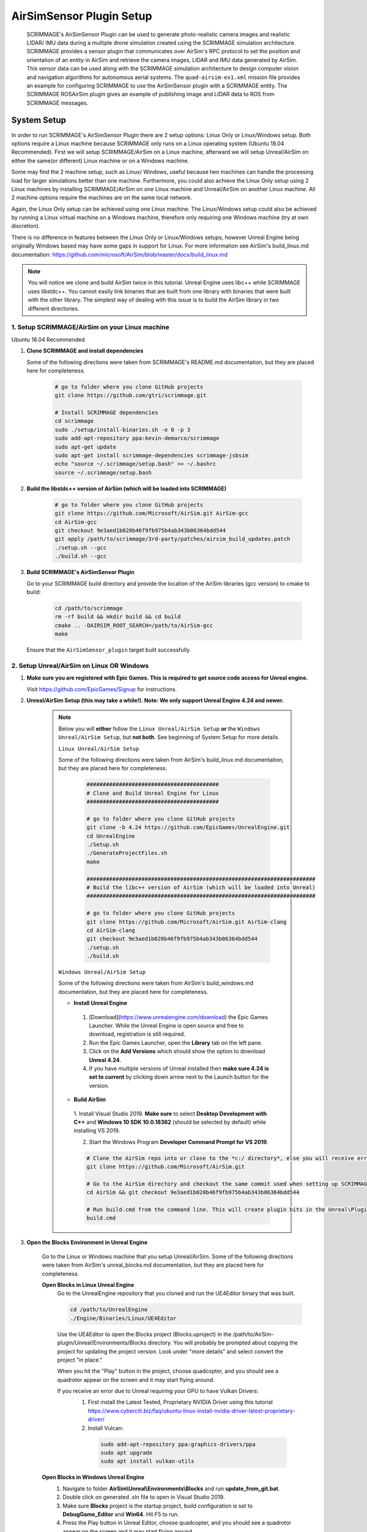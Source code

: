 .. _airsim_plugin:

AirSimSensor Plugin Setup
=========================

    SCRIMMAGE's AirSimSensor Plugin can be used to generate photo-realistic camera images and
    realistic LIDAR/ IMU data during a multiple drone simulation created using the SCRIMMAGE
    simulation architecture. SCRIMMAGE provides a sensor plugin that communicates over AirSim's
    RPC protocol to set the position and orientation of an entity in AirSim and retrieve
    the camera images, LIDAR and IMU data generated by AirSim. This sensor data can be used
    along with the SCRIMMAGE simulation architecture to design computer vision and navigation
    algorithms for autonomous aerial systems. The ``quad-airsim-ex1.xml`` mission file provides
    an example for configuring SCRIMMAGE to use the AirSimSensor plugin with a SCRIMMAGE entity.
    The SCRIMMAGE ROSAirSim plugin gives an example of publishing image and LIDAR data to ROS
    from SCRIMMAGE messages.

    .. image:: ../images/city_scrimmage_view.png
        :width: 280

    .. image:: ../images/city_airsim_view.png
        :width: 360

    .. image:: ../images/multi-vehicle-lidar-ptcloud.png
        :width: 600

System Setup
------------

In order to run SCRIMMAGE's AirSimSensor Plugin there are 2 setup options: Linux Only
or Linux/Windows setup. Both options require a Linux machine because SCRIMMAGE only
runs on a Linux operating system (Ubuntu 18.04 Recommended). First we will setup
SCRIMMAGE/AirSim on a Linux machine, afterward we will setup Unreal/AirSim on either
the same(or different) Linux machine or on a Windows machine.

Some may find the 2 machine setup, such as Linux/ Windows, useful because two machines
can handle the processing load for larger simulations better than one machine. Furthermore,
you could also achieve the Linux Only setup using 2 Linux machines by installing
SCRIMMAGE/AirSim on one Linux machine and Unreal/AirSim on another Linux machine.
All 2 machine options require the machines are on the same local network.

Again, the Linux Only setup can be achieved using one Linux machine. The Linux/Windows
setup could also be achieved by running a Linux virtual machine on a Windows machine, therefore
only requiring one Windows machine (try at own discretion).

There is no difference in features between the Linux Only or Linux/Windows setups, however
Unreal Engine being originally Windows based may have some gaps in support for Linux.
For more information see AirSim's build_linux.md documentation:
https://github.com/microsoft/AirSim/blob/master/docs/build_linux.md

.. Note:: You will notice we clone and build AirSim twice in this tutorial.
          Unreal Engine uses libc++ while SCRIMMAGE uses libstdc++. You
          cannot easily link binaries that are built from one library with
          binaries that were built with the other library. The simplest way of
          dealing with this issue is to build the AirSim library in two
          different directories.


1. Setup SCRIMMAGE/AirSim on your Linux machine
+++++++++++++++++++++++++++++++++++++++++++++++

Ubuntu 18.04 Recommended

#. **Clone SCRIMMAGE and install dependencies**

   Some of the following directions were taken from SCRIMMAGE's README.md documentation, but they are placed here for completeness.

    .. code-block:: bash

      # go to folder where you clone GitHub projects
      git clone https://github.com/gtri/scrimmage.git

      # Install SCRIMMAGE dependencies
      cd scrimmage
      sudo ./setup/install-binaries.sh -e 0 -p 3
      sudo add-apt-repository ppa:kevin-demarco/scrimmage
      sudo apt-get update
      sudo apt-get install scrimmage-dependencies scrimmage-jsbsim
      echo "source ~/.scrimmage/setup.bash" >> ~/.bashrc
      source ~/.scrimmage/setup.bash


#. **Build the libstdc++ version of AirSim (which will be loaded into SCRIMMAGE)**

    .. code-block:: bash

      # go to folder where you clone GitHub projects
      git clone https://github.com/Microsoft/AirSim.git AirSim-gcc
      cd AirSim-gcc
      git checkout 9e3aed1b020b46f9fb975b4ab343b06364bdd544
      git apply /path/to/scrimmage/3rd-party/patches/airsim_build_updates.patch
      ./setup.sh --gcc
      ./build.sh --gcc

#. **Build SCRIMMAGE's AirSimSensor Plugin**

   Go to your SCRIMMAGE build directory and provide the location of the AirSim
   libraries (gcc version) to cmake to build:

    .. code-block:: bash

      cd /path/to/scrimmage
      rm -rf build && mkdir build && cd build
      cmake .. -DAIRSIM_ROOT_SEARCH=/path/to/AirSim-gcc
      make

   Ensure that the ``AirSimSensor_plugin`` target built successfully.


2. Setup Unreal/AirSim on Linux OR Windows
++++++++++++++++++++++++++++++++++++++++++

#. **Make sure you are registered with Epic Games. This is required to get source code access for Unreal engine.**

   Visit https://github.com/EpicGames/Signup for instructions.


#. **Unreal/AirSim Setup (this may take a while!). Note: We only support Unreal Engine 4.24 and newer.**

    .. Note:: Below you will **either** follow the ``Linux Unreal/AirSim Setup`` **or** the ``Windows Unreal/AirSim Setup``, but **not both**. See beginning of System Setup for more details.

       ``Linux Unreal/AirSim Setup``

       Some of the following directions were taken from AirSim's build_linux.md documentation, but they are placed here for completeness.

        .. code-block:: bash

          #########################################
          # Clone and Build Unreal Engine for Linux
          #########################################

          # go to folder where you clone GitHub projects
          git clone -b 4.24 https://github.com/EpicGames/UnrealEngine.git
          cd UnrealEngine
          ./Setup.sh
          ./GenerateProjectFiles.sh
          make

          #######################################################################
          # Build the libc++ version of AirSim (which will be loaded into Unreal)
          #######################################################################

          # go to folder where you clone GitHub projects
          git clone https://github.com/Microsoft/AirSim.git AirSim-clang
          cd AirSim-clang
          git checkout 9e3aed1b020b46f9fb975b4ab343b06364bdd544
          ./setup.sh
          ./build.sh

       ``Windows Unreal/AirSim Setup``

       Some of the following directions were taken from AirSim's build_windows.md documentation, but they are placed here for completeness.

       * **Install Unreal Engine**

        1. [Download](https://www.unrealengine.com/download) the Epic Games Launcher. While the Unreal Engine is open source and free to download, registration is still required.
        2. Run the Epic Games Launcher, open the **Library** tab on the left pane.
        3. Click on the **Add Versions** which should show the option to download **Unreal 4.24**.
        4. If you have multiple versions of Unreal installed then **make sure 4.24 is set to current** by clicking down arrow next to the Launch button for the version.

       * **Build AirSim**

        1. Install Visual Studio 2019.
        **Make sure** to select **Desktop Development with C++** and **Windows 10 SDK 10.0.18362** (should be selected by default) while installing VS 2019.

        2. Start the Windows Program **Developer Command Prompt for VS 2019**.

        .. code-block:: bash

          # Clone the AirSim repo into or close to the *c:/ directory*, else you will receive errors during installation for filenames being too long
          git clone https://github.com/Microsoft/AirSim.git

          # Go to the AirSim directory and checkout the same commit used when setting up SCRIMMAGE/AirSim on Linux
          cd AirSim && git checkout 9e3aed1b020b46f9fb975b4ab343b06364bdd544

          # Run build.cmd from the command line. This will create plugin bits in the Unreal\Plugins folder that can be dropped into any Unreal project.
          build.cmd


#. **Open the Blocks Environment in Unreal Engine**

    Go to the Linux or Windows machine that you setup Unreal/AirSim. Some of the following directions were taken from
    AirSim's unreal_blocks.md documentation, but they are placed here for completeness.

    **Open Blocks in Linux Unreal Engine**
      Go to the UnrealEngine repository that you cloned and run the UE4Editor binary that was built.

      .. code-block:: bash

         cd /path/to/UnrealEngine
         ./Engine/Binaries/Linux/UE4Editor

      Use the UE4Editor to open the Blocks project (Blocks.uproject) in the
      /path/to/AirSim-plugin/Unreal/Environments/Blocks directory. You will
      probably be prompted about copying the project for updating the project version. Look under "more details" and select
      convert the project "in place."

      When you hit the "Play" button in the project, choose quadcopter, and you should see a quadrotor
      appear on the screen and it may start flying around.

      If you receive an error due to Unreal requiring your GPU to have Vulkan Drivers:
        1. First install the Latest Tested, Proprietary NVIDIA Driver using this tutorial
           https://www.cyberciti.biz/faq/ubuntu-linux-install-nvidia-driver-latest-proprietary-driver/
        2. Install Vulcan:

          .. code-block:: bash

             sudo add-apt-repository ppa:graphics-drivers/ppa
             sudo apt upgrade
             sudo apt install vulkan-utils



    **Open Blocks in Windows Unreal Engine**
      1. Navigate to folder **AirSim\\Unreal\\Environments\\Blocks** and run **update_from_git.bat**.
      2. Double click on generated .sln file to open in Visual Studio 2019.
      3. Make sure **Blocks** project is the startup project, build configuration is set to **DebugGame_Editor** and **Win64**. Hit F5 to run.
      4. Press the Play button in Unreal Editor, choose quadcopter, and you should see a quadrotor appear on the screen and it may start flying around.

3. Run the Default AirSimSensor Simulation
++++++++++++++++++++++++++++++++++++++++++

#. **Configure AirSim Settings for SCRIMAMGE**

   Unreal/AirSim reads a json file located at ~/Documents/AirSim/settings.json to
   configure itself on the machine where Unreal/AirSim is running. SCRIMMAGE AirSimSensor
   provides an example json file that corresponds with the default AirSimSensor simulation and AirSimSensor.xml
   settings. After running AirSim to open the Blocks environment, it will create an empty json file. Let's remove
   it and copy the one provided by SCRIMMAGE AirSimSensor to the ~/Documents/AirSim/ directory.

   .. code-block:: bash

      ### If Unreal/AirSim is running on Linux:
      rm ~/Documents/AirSim/settings.json
      cd ~/Documents/AirSim
      cp /path/to/scrimmage/include/scrimmage/plugins/sensor/AirSimSensor/settings.json .

      ### If Unreal/AirSim is running on Windows:
      # Replace ~/Documents/AirSim/settings.json with file located here:
      # https://github.com/gtri/scrimmage/blob/master/include/scrimmage/plugins/sensor/AirSimSensor/settings.json

#. **Run the Default SCIMMAGE AirSimSensor Simulation**

   Find the IP of the machine that you are running Unreal/AirSim. If Unreal/AirSim is running on the same Linux machine
   you installed SCRIMMAGE use the Local Host IP (usually 127.0.0.1). Place the Unreal/AirSim IP in the quad-airsim-ex1.xml
   mission file in scrimmage on your Linux machine. Run the mission in scrimmage, watch AirSim connect, and hit 'b' to
   start the simulation.

   .. code-block:: bash

      # Open "quad-airsim-ex1.xml" in /scrimmage/missions directory using your favorite text editor
      nano /path/to/scrimmage/missions/quad-airsim-ex1.xml
      # change "airsim_ip" to your Unreal/AirSim IP
      <sensor airsim_ip="YOUR_IP">AirSimSensor</sensor>
      # Save and run the mission
      scrimmage ./quad-airsim-ex1.xml
      # Should connect successfully
      # hit 'b' key to start simulation
      # You should see 4 image streams appear in separate windows from the scrimmage window.
      # for directions on how to control scrimmage see scrimmage github:
      # (https://github.com/gtri/scrimmage)

4. Setup Photo-Realistic Environments
+++++++++++++++++++++++++++++++++++++

AirSim offers photo-realistic environments that can be played(not edited) for every release version called **"Assets"**.
They can be found here: (https://github.com/Microsoft/AirSim/releases). Below is a picture of the LandscapeMountains
Environment.

  **Windows Setup**
    If you are running Unreal/AirSim on a Windows machine, download one of the Asset ZIP files under **v1.2.2-Windows** and
    place in the directory: c:/path/to/AirSim/Unreal/Environments/. Assets for newer versions of AirSim will not work with
    older versions of AirSim installed on your Windows machine. Use 7-Zip to extract by selecting "Extract to <ASSET_NAME>\\".
    Inside the folder you will find a <ASSET_NAME>.exe application. Double click the application file to start the
    environment, choose "no" for quadcopter. The environment will start in full-screen. Now start the scrimmage mission
    on your Linux machine using "scrimmage ./missions/quad-airsim-ex1.xml". The scrimmage simulation will connect to
    AirSim and control the car/ quadcopter in the new Asset environment. To end the simulation you will need to enter
    the Task Manager by pressing CTRL+ALT+DELETE, select the Unreal process, and press "End Task".

  **Linux Setup**
    If you are running Unreal/AirSim on a Linux machine, download one of the Asset ZIP files under **v1.3.1-Linux** and
    place in the directory: ~/path/to/AirSim-clang/Unreal/Environments/. Extract the zip file, and run as shown below:

    .. code-block:: bash

      ### Extract and run:
      unzip LandscapeMountains.zip
      ./LandscapeMountains/LandscapeMountains.sh -windowed
      # If the window captures your mouse use ALT+Tab to escape

    For more information on developing with Unreal Engine in Linux visit: `Epic Games`_

    .. image:: ../images/Asset_LandscapeMountains_1.png
        :width: 600
    .. image:: ../images/Asset_LandscapeMountains_2.png
        :width: 600


Configure AirSimSensor Settings
-------------------------------

Vehicle Settings
+++++++++++++++++++++++++++++
    **Multiple Vehicles**
        The default SCRIMMAGE AirSimSensor mission file, quad-airsim-ex1.xml, and the settings.json file given in this tutorial
        are already setup to use 2 quadcopters. You will notice there are 2 ``entity`` tags stated in the quad-airsim-ex1.xml mission
        file. You can add as many Entities/quadcopters as you need, however if you are saving images from each quadcopter you
        will eventually see a lag in the simulation as you add more and more quadcopters. You can add an additional quadcopter
        by adding a new ``entity`` tag with count=1 in the quad-airsim-ex1.xml mission file and adding a new vehicle to the
        Documents/AirSim/settings.json file on the machine running Unreal/AirSim. Please use unique, lowercase names for naming each
        vehicle.

        Each new Entity you add must contain a "<sensor>AirSimSensor</sensor>" tag (and if you are using ROS an
        "<autonomy>ROSAirSim</autonomy>" tag). The ``vehicle_name`` variables in the quad-airsim-ex1.xml mission file under the
        "<sensor>AirSimSensor</sensor>" tags **MUST** match both the ``VehicleName`` variables used in the AirSimSensor.xml
        configuration file and the user chosen names of vehicles in the Documents/AirSim/settings.json file on the machine running
        Unreal/AirSim under "Vehicles{}", by default these are "robot1" and "robot2". Failure to use matching names/ settings will
        result in an RPC error.

    **Vehicle Pose**
        To set custom vehicle pose relative to Latitude/Longitude you must specify the vehicle pose in ENU frame coordinates in the
        quad-airsim-ex1.xml mission file and the same vehicle coordinates in NED frame in the settings.json file. For the scrimmage
        and AirSim simulations to match up you must do this conversion correctly.

        To Transform between ENU and NED coordinate frames -> switch x & y, negate z.  A great tool for checking conversions is:
        https://www.andre-gaschler.com/rotationconverter/

            .. Warning:: For vehicles please leave Z=0.0 in the settings.json file or you will experience a simulation viewing error.
               Only set Z, initial altitude, in the quad-airsim-ex1.xml mission file.


Image Settings
+++++++++++++++

    **AirSimSensor.xml**
        Open the configuration file for the AirSimSensor SCRIMMAGE plugin, which is
        located at: /path/to/scrimmage/include/scrimmage/plugins/sensor/AirSimSensor/AirSimSensor.xml.

        .. Warning:: The settings in the AirSimSensor.xml must match the corresponding settings in the Unreal/AirSim
          ~/Documents/AirSim/settings.json file or the SCRIMMAGE simulation and the Unreal/AirSim simulation will not
          match up and you will receive an RPC error on start-up.

        Multiple simulated cameras can be configured through the ``camera_config`` example tag.
        This tag takes a list of camera configurations, where each camera configuration is of the form:

        ``[VehicleName CameraName ImageType Width Height FOV]``

        The following shows example configurations for simulating multiple camera sensors per vehicle:

        .. code-block:: xml

          <camera_config>
            [robot1 front_center Scene 256 144 90]
            [robot1 front_center DepthPlanner 256 144 90]
            [robot1 front_center DepthPerspective 256 144 90]
            [robot1 front_center DepthVis 256 144 90]

            [robot2 front_right DisparityNormalized 256 144 90]
            [robot2 front_left Segmentation 256 144 90]
            [robot2 bottom_center SurfaceNormals 256 144 90]
            [robot2 back_center Infrared 256 144 90]
          </camera_config>

        The ``VehicleName`` corresponds to the user chosen vehicle name set in settings.json file under "Vehicles{}", please
        use unique, lowercase names for naming each vehicle. The ``CameraName`` corresponds to the user chosen camera name set in
        settings.json file under "Cameras{}" for each vehicle, please use unique, lowercase names when naming cameras and sensors.
        Camera Settings, such as camera location on the vehicle body can be changed in the settings.json file on the on the
        machine running Unreal/Airsim located in /Documents/AirSim. Camera pose relative to the vehicle body must be specifed
        in NED frame in the settings.json file. All variables below **MUST** also match settings in the settings.json file.
        The ``ImageType`` is a type defined by AirSim that specifies the type of camera (optical, depth, segmentation, etc.).
        Each Camera can have multiple ImageTypes requested from it, an example of this setup is shown above for robot1.
        The ``Width`` and ``Height`` variables correspond to the pixel dimensions of the images we want to receive in
        scrimmage from AirSim. The ``FOV`` variable corresponds to the camera field of view (integer) in degrees.To learn
        more about the options available in AirSim see: https://github.com/microsoft/AirSim/blob/master/docs/image_apis.md

    **quad-airsim-ex1.xml**
        Open the mission file for the AirSimSensor SCRIMMAGE plugin, which is located at:
        /path/to/scrimmage/missions/quad-airsim-ex1.xml.
        Read the notes under the commented tag ``<-- AirSimSensor Plugin -->``. Set ``get_image_data="true"`` to request
        image data from Unreal/ AirSim. If requesting data from AirSim, set ``save_airsim_data="true"`` to save all images
        requested and a CSV of vehicle quaternion pose values (ENU, World frame) to scrimmage logs (~/.scrimmage/logs)
        on Linux. The ``image_acquisition_period`` determines the number of times image data is requested from AirSim
        per second.


LIDAR Settings
+++++++++++++++

    **AirSimSensor.xml**
        Open the configuration file for the AirSimSensor SCRIMMAGE plugin, which is
        located at: /path/to/scrimmage/include/scrimmage/plugins/sensor/AirSimSensor/AirSimSensor.xml.

        .. Warning:: The settings in the AirSimSensor.xml must match the corresponding settings in the Unreal/AirSim
          ~/Documents/AirSim/settings.json file or the SCRIMMAGE simulation and the Unreal/AirSim simulation will not
          match up and you will receive an RPC error on start-up.

        Multiple simulated LIDARs can be configured under the ``lidar_config`` tag in AirSimSensor.xml.
        This tag takes a list of LIDAR configurations, where each LIDAR configuration is of the form:

        ``[VehicleName LidarName]``

        The following shows example configurations for simulating multiple LIDAR sensors per vehicle:

        .. code-block:: xml

          <lidar_config>
            [robot1 lidar1]
            [robot1 lidar2]

            [robot2 lidar1]
            [robot2 lidar2]
          </lidar_config>

        The ``VehicleName`` corresponds to the user chosen vehicle name set in settings.json file under "Vehicles{}", please
        use unique, lowercase names for naming each vehicle. The ``LidarName`` corresponds to the user chosen LIDAR name set in
        settings.json file under "Sensors{}" for each vehicle, please use unique, lowercase names when naming cameras and sensors.
        LIDAR settings, such as LIDAR location on the vehicle body, can be changed in the settings.json file on the on the
        machine running Unreal/Airsim located in /Documents/AirSim. See (https://github.com/microsoft/AirSim/blob/master/docs/lidar.md) for more details.
        LIDAR pose relative to the vehicle body must be specifed in NED frame in the settings.json file. Lidar variable ``DrawDebugPoints``
        in the settings.json file will show the LIDAR pointcloud in the simulation as seen in the image below, however it will also
        appear in images saved to the local machine so by default it is set to false.

        .. image:: ../images/LIDAR_DrawDebugPoints.png
            :width: 600

    **quad-airsim-ex1.xml**
        Open the mission file for the AirSimSensor SCRIMMAGE plugin, which is located at:
        /path/to/scrimmage/missions/quad-airsim-ex1.xml.
        Read the notes under the commented tag ``<-- AirSimSensor Plugin -->``. Set ``get_lidar_data="true"`` to request
        LIDAR data from Unreal/ AirSim. The ``lidar_acquisition_period`` determines the number of times image data is
        requested from AirSim per second.


IMU Settings
+++++++++++++++

    **AirSimSensor.xml**
        Open the configuration file for the AirSimSensor SCRIMMAGE plugin, which is
        located at: /path/to/scrimmage/include/scrimmage/plugins/sensor/AirSimSensor/AirSimSensor.xml.

        .. Warning:: The settings in the AirSimSensor.xml must match the corresponding settings in the Unreal/AirSim
          ~/Documents/AirSim/settings.json file or the SCRIMMAGE simulation and the Unreal/AirSim simulation will not
          match up and you will receive an RPC error on start-up.

        Multiple simulated IMUs can be configured under the ``imu_config`` tag in AirSimSensor.xml.
        This tag takes a list of IMU configurations, where each IMU configuration is of the form:

        ``[VehicleName ImuName]``

        The following shows example configurations for simulating multiple imu sensors per vehicle:

        .. code-block:: xml

          <imu_config>
            [robot1 imu1]
            [robot1 imu2]

            [robot2 imu1]
            [robot2 imu2]
          </imu_config>

        The ``VehicleName`` corresponds to the user chosen vehicle name set in settings.json file under "Vehicles{}", please
        use unique, lowercase names for naming each vehicle. The ``ImuName`` corresponds to the user chosen IMU name set in
        settings.json file under "Sensors{}" for each vehicle, please use unique, lowercase names when naming cameras and sensors.
        IMU settings, such as IMU location on the vehicle body, can be changed in the settings.json file on the machine running
        Unreal/Airsim located in /Documents/AirSim. See (https://github.com/microsoft/AirSim/blob/master/docs/sensors.md)
        for more details. IMU sensor pose relative to the vehicle body must be specifed in NED frame in the settings.json file.

    **quad-airsim-ex1.xml**
        Open the mission file for the AirSimSensor SCRIMMAGE plugin, which is located at:
        /path/to/scrimmage/missions/quad-airsim-ex1.xml.
        Read the notes under the commented tag ``<-- AirSimSensor Plugin -->``. Set ``get_imu_data="true"`` to request
        IMU data from Unreal/ AirSim. The ``imu_acquisition_period`` determines the number of times imu data is
        requested from AirSim per second.

Publish Data to ROS
++++++++++++++++++++++++++++++++++++
    First ensure that you have ROS installed on your Linux machine running SCRIMMAGE/AirSim. To publish AirSim data to ROS
    you must build scrimmage with -DBUILD_ROS_PLUGINS=ON, example below. Open the mission file for the AirSimSensor
    SCRIMMAGE plugin, which is located at: /path/to/scrimmage/missions/quad-airsim-ex1.xml.

    **ROSAirSim**
        Uncomment the "<autonomy>ROSAirSim</autonomy>" tag in the scrimmage mission file quad-airsim-ex1.xml for each entity.
        Please set the ``vehicle_name`` to te same setting as the vehicle_name in the AirSimSensor tag in the same entity.
        Setting ``show_camera_images="true`` will display images from each camera type in OpenCV windows. By default images
        are shown using the "<autonomy>Straight</autonomy>" tag in quad-airsim-ex1.xml, the ``show_camera_images`` setting
        should only be set to "true" in one plugin tag per entity.

        If you would like to publish sensor data to ROS be sure to have the corresponding ``get_(sensor)_data`` variable set
        to true in the AirSimSensor tag in the same entity in order to receive the data from AirSim. Within the ROSAirSim tag:

        * ``pub_image_data="true"`` publishes images to rostopic "/<VehicleName>/camera/<CameraName>/<ImageType>/raw"
        * ``pub_lidar_data="true"`` publishes LIDAR data to rostopic "/<VehicleName>/<LidarName>"
        * ``pub_imu_data="true"`` publishes IMU data to rostopic "/<VehicleName>/<ImuName>"

        There are also some ROS configuration options. Set ``ros_python="true"`` to specify for ROSAirSim to publish image
        messages that are compatible with the ROS Python API. Setting ``ros_python="false"`` will specify for ROSAirSim to
        publish images using the Image Transports ROS message type which is compatible with other ROS packages such
        as OpenVSLAM's ROS package. Set ``ros_cartographer="true"`` for ROS AirSim to organize
        it's Transform Tree (TF2)
        structure in a way that is compatible with ROS Cartographer.

    **SCRIMMAGE ROS Data Plugins**
        In the quad-airsim-ex1.xml mission file you will also find some SCRIMMAGE internal ROS plugins. These publish
        data generated by SCRIMMAGE to ROS. Unlike the AirSim plugins you can not add multiple of these sensors to an
        entity or specify their position on the vehicle (coming soon).

        * Uncomment ``<sensor>ROSAltimeter</sensor>`` to publish simulated Altimeter data to ROS.
        * Uncomment ``<sensor>ROSCompass</sensor>`` to publish simulated Compass data to ROS.
        * Uncomment ``<sensor>ROSIMUSensor</sensor>`` to publish simulated IMU data to ROS.

    **Build and Run with ROS**
        .. code-block:: bash

          # Go into Scrimmage
          cd /path/to/scrimmage/
          # Delete build directory
          rm -rf build/ && mkdir build/ && cd build/

          # Config CMake to build SCRIMMAGE ROS Plugins
          cmake .. -DAIRSIM_ROOT_SEARCH=/home/nrakoski3/scrimmage/AirSim/ -DROS_VERSION=melodic -DBUILD_ROS_PLUGINS=ON
          # Build
          make -j7

          # Open a second Terminal window and start ROS
          roscore

          # Run from original Terminal window
          cd .. && scrimmage ./missions/quad-airsim-ex1.xml

          # Press 'b' on your keyboard to unpause the simulation.
          # More about SCRIMMAGE controls here: https://github.com/gtri/scrimmage#gui-commands


    **View in ROS RVIZ**
        .. code-block:: bash

          # Start RVIZ in a third Terminal window to visualize Transform Trees and LIDAR data
          rviz ./scrimmage/include/scrimmage/plugins/autonomy/ROSAirSim/rviz.rviz

        .. image:: ../images/multi-vehicle-ptcloud-ros-rviz.png
          :width: 600



.. _Epic Games: https://docs.unrealengine.com/latest/INT/Platforms/Linux/BeginnerLinuxDeveloper/SettingUpAnUnrealWorkflow/1/index.html
